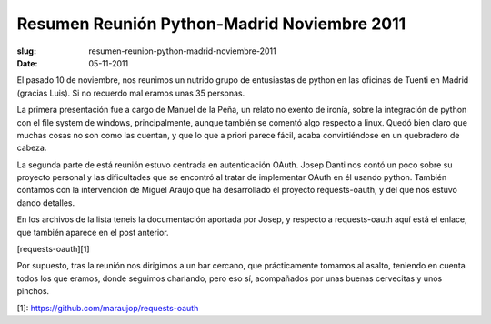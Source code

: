 Resumen Reunión Python-Madrid Noviembre 2011
============================================

:slug: resumen-reunion-python-madrid-noviembre-2011
:date: 05-11-2011

El pasado 10 de noviembre, nos reunimos un nutrido grupo de entusiastas de python en las oficinas de Tuenti en Madrid (gracias Luis). Si no recuerdo mal eramos unas 35 personas.

La primera presentación fue a cargo de Manuel de la Peña, un relato no exento de ironía, sobre la integración de python con el file system de windows, principalmente, aunque también se comentó algo respecto a linux. Quedó bien claro que muchas cosas no son como las cuentan, y que lo que a priori parece fácil, acaba convirtiéndose en un quebradero de cabeza.

La segunda parte de está reunión estuvo centrada en autenticación OAuth. Josep Danti nos contó un poco sobre su proyecto personal y las dificultades que se encontró al tratar de implementar OAuth en él usando python.  También contamos con la intervención de Miguel Araujo que ha desarrollado el proyecto requests-oauth, y del que nos estuvo dando detalles.

En los archivos de la lista teneis la documentación aportada por Josep, y respecto a requests-oauth aquí está el enlace, que también aparece en el post anterior.

[requests-oauth][1]

Por supuesto, tras la reunión nos dirigimos a un bar cercano, que prácticamente tomamos al asalto, teniendo en cuenta todos los que eramos, donde seguimos charlando, pero eso sí, acompañados por unas buenas cervecitas y unos pinchos.

[1]: https://github.com/maraujop/requests-oauth
